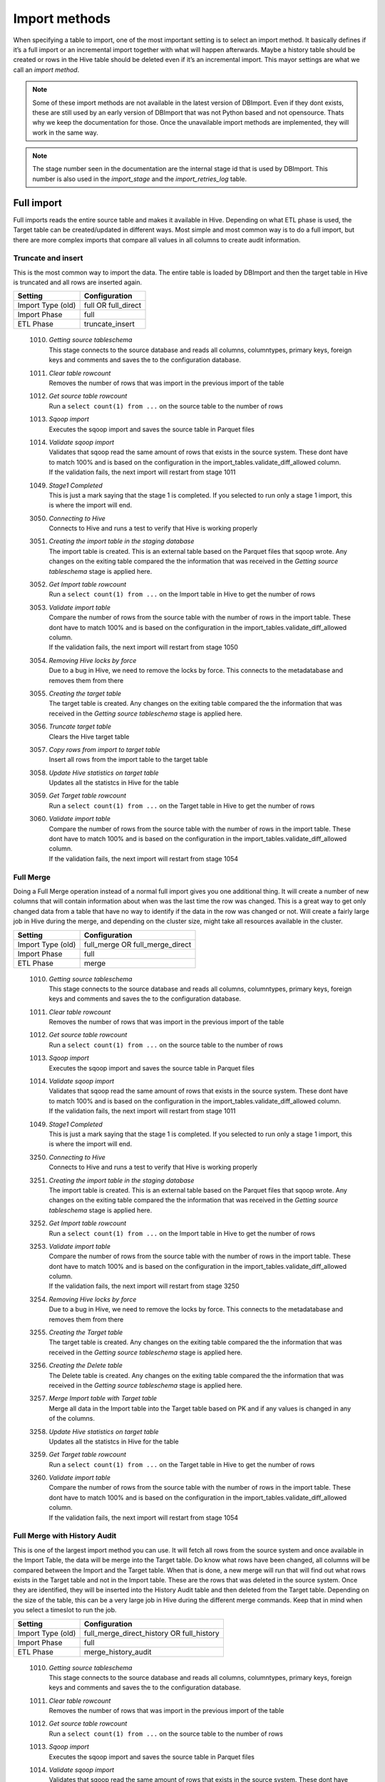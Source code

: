 Import methods
==============

When specifying a table to import, one of the most important setting is to select an import method. It basically defines if it’s a full import or an incremental import together with what will happen afterwards. Maybe a history table should be created or rows in the Hive table should be deleted even if it’s an incremental import. This mayor settings are what we call an *import method*.

.. note:: Some of these import methods are not available in the latest version of DBImport. Even if they dont exists, these are still used by an early version of DBImport that was not Python based and not opensource. Thats why we keep the documentation for those. Once the unavailable import methods are implemented, they will work in the same way.
 
.. note:: The stage number seen in the documentation are the internal stage id that is used by DBImport. This number is also used in the *import_stage* and the *import_retries_log* table.
 
 
Full import
-----------

Full imports reads the entire source table and makes it available in Hive. Depending on what ETL phase is used, the Target table can be created/updated in different ways. Most simple and most common way is to do a full import, but there are more complex imports that compare all values in all columns to create audit information.  

Truncate and insert
^^^^^^^^^^^^^^^^^^^

This is the most common way to import the data. The entire table is loaded by DBImport and then the target table in Hive is truncated and all rows are inserted again. 

+---------------------+-----------------------------------------------------+
| Setting             | Configuration                                       |
+=====================+=====================================================+
| Import Type (old)   | full OR full_direct                                 |
+---------------------+-----------------------------------------------------+
| Import Phase        | full                                                |
+---------------------+-----------------------------------------------------+
| ETL Phase           | truncate_insert                                     |
+---------------------+-----------------------------------------------------+


  1010. | *Getting source tableschema*
        | This stage connects to the source database and reads all columns, columntypes, primary keys, foreign keys and comments and saves the to the configuration database.
  1011. | *Clear table rowcount*
        | Removes the number of rows that was import in the previous import of the table
  1012. | *Get source table rowcount*
        | Run a ``select count(1) from ...`` on the source table to the number of rows
  1013. | *Sqoop import*
        | Executes the sqoop import and saves the source table in Parquet files
  1014. | *Validate sqoop import*
        | Validates that sqoop read the same amount of rows that exists in the source system. These dont have to match 100% and is based on the configuration in the import_tables.validate_diff_allowed column.
        | If the validation fails, the next import will restart from stage 1011
  1049. | *Stage1 Completed*
        | This is just a mark saying that the stage 1 is completed. If you selected to run only a stage 1 import, this is where the import will end.
  3050. | *Connecting to Hive*
        | Connects to Hive and runs a test to verify that Hive is working properly
  3051. | *Creating the import table in the staging database*
        | The import table is created. This is an external table based on the Parquet files that sqoop wrote. Any changes on the exiting table compared the the information that was received in the *Getting source tableschema* stage is applied here.
  3052. | *Get Import table rowcount*
        | Run a ``select count(1) from ...`` on the Import table in Hive to get the number of rows
  3053. | *Validate import table*
        | Compare the number of rows from the source table with the number of rows in the import table. These dont have to match 100% and is based on the configuration in the import_tables.validate_diff_allowed column.
        | If the validation fails, the next import will restart from stage 1050
  3054. | *Removing Hive locks by force*
        | Due to a bug in Hive, we need to remove the locks by force. This connects to the metadatabase and removes them from there
  3055. | *Creating the target table*
        | The target table is created. Any changes on the exiting table compared the the information that was received in the *Getting source tableschema* stage is applied here.
  3056. | *Truncate target table*
        | Clears the Hive target table
  3057. | *Copy rows from import to target table*
        | Insert all rows from the import table to the target table
  3058. | *Update Hive statistics on target table*
        | Updates all the statistcs in Hive for the table
  3059. | *Get Target table rowcount*
        | Run a ``select count(1) from ...`` on the Target table in Hive to get the number of rows
  3060. | *Validate import table*
        | Compare the number of rows from the source table with the number of rows in the import table. These dont have to match 100% and is based on the configuration in the import_tables.validate_diff_allowed column.
        | If the validation fails, the next import will restart from stage 1054


Full Merge
^^^^^^^^^^

Doing a Full Merge operation instead of a normal full import gives you one additional thing. It will create a number of new columns that will contain information about when was the last time the row was changed. This is a great way to get only changed data from a table that have no way to identify if the data in the row was changed or not. Will create a fairly large job in Hive during the merge, and depending on the cluster size, might take all resources available in the cluster.

+---------------------+-----------------------------------------------------+
| Setting             | Configuration                                       |
+=====================+=====================================================+
| Import Type (old)   | full_merge OR full_merge_direct                     |
+---------------------+-----------------------------------------------------+
| Import Phase        | full                                                |
+---------------------+-----------------------------------------------------+
| ETL Phase           | merge                                               |
+---------------------+-----------------------------------------------------+


  1010. | *Getting source tableschema*
        | This stage connects to the source database and reads all columns, columntypes, primary keys, foreign keys and comments and saves the to the configuration database.
  1011. | *Clear table rowcount*
        | Removes the number of rows that was import in the previous import of the table
  1012. | *Get source table rowcount*
        | Run a ``select count(1) from ...`` on the source table to the number of rows
  1013. | *Sqoop import*
        | Executes the sqoop import and saves the source table in Parquet files
  1014. | *Validate sqoop import*
        | Validates that sqoop read the same amount of rows that exists in the source system. These dont have to match 100% and is based on the configuration in the import_tables.validate_diff_allowed column.
        | If the validation fails, the next import will restart from stage 1011
  1049. | *Stage1 Completed*
        | This is just a mark saying that the stage 1 is completed. If you selected to run only a stage 1 import, this is where the import will end.
  3250. | *Connecting to Hive*
        | Connects to Hive and runs a test to verify that Hive is working properly
  3251. | *Creating the import table in the staging database*
        | The import table is created. This is an external table based on the Parquet files that sqoop wrote. Any changes on the exiting table compared the the information that was received in the *Getting source tableschema* stage is applied here.
  3252. | *Get Import table rowcount*
        | Run a ``select count(1) from ...`` on the Import table in Hive to get the number of rows
  3253. | *Validate import table*
        | Compare the number of rows from the source table with the number of rows in the import table. These dont have to match 100% and is based on the configuration in the import_tables.validate_diff_allowed column.
        | If the validation fails, the next import will restart from stage 3250
  3254. | *Removing Hive locks by force*
        | Due to a bug in Hive, we need to remove the locks by force. This connects to the metadatabase and removes them from there
  3255. | *Creating the Target table*
        | The target table is created. Any changes on the exiting table compared the the information that was received in the *Getting source tableschema* stage is applied here.
  3256. | *Creating the Delete table*
        | The Delete table is created. Any changes on the exiting table compared the the information that was received in the *Getting source tableschema* stage is applied here.
  3257. | *Merge Import table with Target table*
        | Merge all data in the Import table into the Target table based on PK and if any values is changed in any of the columns. 
  3258. | *Update Hive statistics on target table*
        | Updates all the statistcs in Hive for the table
  3259. | *Get Target table rowcount*
        | Run a ``select count(1) from ...`` on the Target table in Hive to get the number of rows
  3260. | *Validate import table*
        | Compare the number of rows from the source table with the number of rows in the import table. These dont have to match 100% and is based on the configuration in the import_tables.validate_diff_allowed column.
        | If the validation fails, the next import will restart from stage 1054


Full Merge with History Audit 
^^^^^^^^^^^^^^^^^^^^^^^^^^^^^

This is one of the largest import method you can use. It will fetch all rows from the source system and once available in the Import Table, the data will be merge into the Target table. Do know what rows have been changed, all columns will be compared between the Import and the Target table. When that is done, a new merge will run that will find out what rows exists in the Target table and not in the Import table. These are the rows that was deleted in the source system. Once they are identified, they will be inserted into the History Audit table and then deleted from the Target table. 
Depending on the size of the table, this can be a very large job in Hive during the different merge commands. Keep that in mind when you select a timeslot to run the job.


+---------------------+-----------------------------------------------------+
| Setting             | Configuration                                       |
+=====================+=====================================================+
| Import Type (old)   | full_merge_direct_history OR full_history           |
+---------------------+-----------------------------------------------------+
| Import Phase        | full                                                |
+---------------------+-----------------------------------------------------+
| ETL Phase           | merge_history_audit                                 |
+---------------------+-----------------------------------------------------+


  1010. | *Getting source tableschema*
        | This stage connects to the source database and reads all columns, columntypes, primary keys, foreign keys and comments and saves the to the configuration database.
  1011. | *Clear table rowcount*
        | Removes the number of rows that was import in the previous import of the table
  1012. | *Get source table rowcount*
        | Run a ``select count(1) from ...`` on the source table to the number of rows
  1013. | *Sqoop import*
        | Executes the sqoop import and saves the source table in Parquet files
  1014. | *Validate sqoop import*
        | Validates that sqoop read the same amount of rows that exists in the source system. These dont have to match 100% and is based on the configuration in the import_tables.validate_diff_allowed column.
        | If the validation fails, the next import will restart from stage 1011
  1049. | *Stage1 Completed*
        | This is just a mark saying that the stage 1 is completed. If you selected to run only a stage 1 import, this is where the import will end.
  3200. | *Connecting to Hive*
        | Connects to Hive and runs a test to verify that Hive is working properly
  3201. | *Creating the import table in the staging database*
        | The import table is created. This is an external table based on the Parquet files that sqoop wrote. Any changes on the exiting table compared the the information that was received in the *Getting source tableschema* stage is applied here.
  3202. | *Get Import table rowcount*
        | Run a ``select count(1) from ...`` on the Import table in Hive to get the number of rows
  3203. | *Validate import table*
        | Compare the number of rows from the source table with the number of rows in the import table. These dont have to match 100% and is based on the configuration in the import_tables.validate_diff_allowed column.
        | If the validation fails, the next import will restart from stage 3250
  3204. | *Removing Hive locks by force*
        | Due to a bug in Hive, we need to remove the locks by force. This connects to the metadatabase and removes them from there
  3205. | *Creating the Target table*
        | The target table is created. Any changes on the exiting table compared the the information that was received in the *Getting source tableschema* stage is applied here.
  3206. | *Creating the History table*
        | The History table is created. Any changes on the exiting table compared the the information that was received in the *Getting source tableschema* stage is applied here.
  3207. | *Creating the Delete table*
        | The Delete table is created. Any changes on the exiting table compared the the information that was received in the *Getting source tableschema* stage is applied here.
  3208. | *Merge Import table with Target table*
        | Merge all data in the Import table into the Target table based on PK and if any values is changed in any of the columns. 
  3209. | *Update Hive statistics on target table*
        | Updates all the statistcs in Hive for the table
  3210. | *Get Target table rowcount*
        | Run a ``select count(1) from ...`` on the Target table in Hive to get the number of rows
  3211. | *Validate import table*
        | Compare the number of rows from the source table with the number of rows in the import table. These dont have to match 100% and is based on the configuration in the import_tables.validate_diff_allowed column.
        | If the validation fails, the next import will restart from stage 1054


Incremental import
------------------

An incremental imports keeps track of how much data have been read from the source table and only imports the new data. There are two different ways to do this

**Append**
If data is added to the source table and there is an integer based column that increases for every new row (AUTO_INCREMENT), then *Append* mode is the way to go. 

**Last Modified**
If there is a column with the type of date or a timestamp, and it gets a new data/timestamp for every new row, then *Last Modified* the correct option. 


Insert
^^^^^^

The changed data is read from the source and once it's avalable in the Import table, an insert operation will be triggered in Hive to insert the newly fetched rows into the Target table. 

+---------------------+-----------------------------------------------------+
| Setting             | Configuration                                       |
+=====================+=====================================================+
| Import Type (old)   | incr                                                |
+---------------------+-----------------------------------------------------+
| Import Phase        | incr                                                |
+---------------------+-----------------------------------------------------+
| ETL Phase           | insert                                              |
+---------------------+-----------------------------------------------------+


  1110. | *Getting source tableschema*
        | This stage connects to the source database and reads all columns, columntypes, primary keys, foreign keys and comments and saves the to the configuration database.
  1111. | *Clear table rowcount*
        | Removes the number of rows that was import in the previous import of the table
  1112. | *Sqoop import*
        | Executes the sqoop import and saves the source table in Parquet files
  1113. | *Get source table rowcount*
        | Run a ``select count(1) from ... where incr_column > min_value and incr_column > max_value`` on the source table to get the number of rows. Due to the where statement, it only validaes the incremental rows
        | If the incremental validation method is 'full', then a ``select count(1) from ...`` without any where statement is also executed against the source table.
  1114. | *Validate sqoop import*
        | Validates that sqoop read the same amount of rows that exists in the source system. These dont have to match 100% and is based on the configuration in the import_tables.validate_diff_allowed column.
        | If the validation fails, the next import will restart from stage 1111
  1149. | *Stage1 Completed*
        | This is just a mark saying that the stage 1 is completed. If you selected to run only a stage 1 import, this is where the import will end.
  3150. | *Connecting to Hive*
        | Connects to Hive and runs a test to verify that Hive is working properly
  3151. | *Creating the import table in the staging database*
        | The import table is created. This is an external table based on the Parquet files that sqoop wrote. Any changes on the exiting table compared the the information that was received in the *Getting source tableschema* stage is applied here.
  3152. | *Get Import table rowcount*
        | Run a ``select count(1) ...`` on the Import table in Hive to get the number of rows
  3153. | *Validate import table*
        | Compare the number of rows from the source table with the number of rows in the import table based on the min and max values that was used for sqoop. These dont have to match 100% and is based on the configuration in the import_tables.validate_diff_allowed column.
        | If the validation fails, the next import will restart from stage 1150
  3154. | *Removing Hive locks by force*
        | Due to a bug in Hive, we need to remove the locks by force. This connects to the metadatabase and removes them from there
  3155. | *Creating the target table*
        | The target table is created. Any changes on the exiting table compared the the information that was received in the *Getting source tableschema* stage is applied here.
  3156. | *Copy rows from import to target table*
        | Insert all rows from the import table to the target table
  3157. | *Update Hive statistics on target table*
        | Updates all the statistcs in Hive for the table
  3158. | *Get Target table rowcount*
        | If the incremental validation method is 'incr', then a ``select count(1) from ... where incr_column > min_value and incr_column > max_value`` on the target table to get the number of rows. If it is 'full', then a normal ``select count(1) from ...`` without any where statement will be executed instead
  3159. | *Validate import table*
        | Compare the number of rows from the source table with the number of rows in the import table based on the min and max values that was used for sqoop. These dont have to match 100% and is based on the configuration in the import_tables.validate_diff_allowed column.
  3160. | *Saving pending incremental values*
        | In order to start the next incremental import from the last entry that the current import read, we are saving the min and max values into the import_tables table. The next import will then start to read from the next record after the max we read this time.



Merge
^^^^^^

The changed data is read from the source and once it's avalable in the Import table, a merge operation will be executed in Hive. The merge will be based on the Primary Keys and will update the information in the Target table if it already exists and insert it if it's missing. Keep in mind that if the source table deletes rows, we wont fetch them with this import. 

+---------------------+-----------------------------------------------------+
| Setting             | Configuration                                       |
+=====================+=====================================================+
| Import Type (old)   | incr_merge_direct OR merge_acid                     |
+---------------------+-----------------------------------------------------+
| Import Phase        | incr                                                |
+---------------------+-----------------------------------------------------+
| ETL Phase           | merge                                               |
+---------------------+-----------------------------------------------------+

  1110. | *Getting source tableschema*
        | This stage connects to the source database and reads all columns, columntypes, primary keys, foreign keys and comments and saves the to the configuration database.
  1111. | *Clear table rowcount*
        | Removes the number of rows that was import in the previous import of the table
  1112. | *Sqoop import*
        | Executes the sqoop import and saves the source table in Parquet files
  1113. | *Get source table rowcount*
        | Run a ``select count(1) from ... where incr_column > min_value and incr_column > max_value`` on the source table to get the number of rows. Due to the where statement, it only validaes the incremental rows
        | If the incremental validation method is 'full', then a ``select count(1) from ...`` without any where statement is also executed against the source table.
  1114. | *Validate sqoop import*
        | Validates that sqoop read the same amount of rows that exists in the source system. These dont have to match 100% and is based on the configuration in the import_tables.validate_diff_allowed column.
        | If the validation fails, the next import will restart from stage 1111
  1149. | *Stage1 Completed*
        | This is just a mark saying that the stage 1 is completed. If you selected to run only a stage 1 import, this is where the import will end.
  3300. | *Connecting to Hive*
        | Connects to Hive and runs a test to verify that Hive is working properly
  3301. | *Creating the import table in the staging database*
        | The import table is created. This is an external table based on the Parquet files that sqoop wrote. Any changes on the exiting table compared the the information that was received in the *Getting source tableschema* stage is applied here.
  3302. | *Get Import table rowcount*
        | Run a ``select count(1) from ...`` on the Import table in Hive to get the number of rows
  3303. | *Validate import table*
        | Compare the number of rows from the source table with the number of rows in the import table. These dont have to match 100% and is based on the configuration in the import_tables.validate_diff_allowed column.
        | If the validation fails, the next import will restart from stage 3301
  3304. | *Removing Hive locks by force*
        | Due to a bug in Hive, we need to remove the locks by force. This connects to the metadatabase and removes them from there
  3305. | *Creating the Target table*
        | The target table is created. Any changes on the exiting table compared the the information that was received in the *Getting source tableschema* stage is applied here.
  3306. | *Merge Import table with Target table*
        | Merge all data in the Import table into the Target table based on PK. 
  3307. | *Update Hive statistics on target table*
        | Updates all the statistcs in Hive for the table
  3308. | *Get Target table rowcount*
        | Run a ``select count(1) from ...`` on the Target table in Hive to get the number of rows
  3309. | *Validate import table*
        | Compare the number of rows from the source table with the number of rows in the import table. These dont have to match 100% and is based on the configuration in the import_tables.validate_diff_allowed column.
        | If the validation fails, the next import will restart from stage 3304
  3310. | *Saving pending incremental values*
        | In order to start the next incremental import from the last entry that the current import read, we are saving the min and max values into the import_tables table. The next import will then start to read from the next record after the max we read this time.


Merge with History Audit 
^^^^^^^^^^^^^^^^^^^^^^^^

The changed data is read from the source and once it's avalable in the Import table, a merge operation will be executed in Hive. The merge will be based on the Primary Keys and will update the information in the Target table if it already exists and insert it if it's missing. Keep in mind that if the source table deletes rows, we wont fetch them with this import. After the merge is completed, it will also insert all new and changed rows into the History Audit Table so it's possible to track the changed in the table over time 

+---------------------+-----------------------------------------------------+
| Setting             | Configuration                                       |
+=====================+=====================================================+
| Import Type (old)   | incr_merge_direct_history                           |
+---------------------+-----------------------------------------------------+
| Import Phase        | incr                                                |
+---------------------+-----------------------------------------------------+
| ETL Phase           | merge_history_audit                                 |
+---------------------+-----------------------------------------------------+

  1110. | *Getting source tableschema*
        | This stage connects to the source database and reads all columns, columntypes, primary keys, foreign keys and comments and saves the to the configuration database.
  1111. | *Clear table rowcount*
        | Removes the number of rows that was import in the previous import of the table
  1112. | *Sqoop import*
        | Executes the sqoop import and saves the source table in Parquet files
  1113. | *Get source table rowcount*
        | Run a ``select count(1) from ... where incr_column > min_value and incr_column > max_value`` on the source table to get the number of rows. Due to the where statement, it only validaes the incremental rows
        | If the incremental validation method is 'full', then a ``select count(1) from ...`` without any where statement is also executed against the source table.
  1114. | *Validate sqoop import*
        | Validates that sqoop read the same amount of rows that exists in the source system. These dont have to match 100% and is based on the configuration in the import_tables.validate_diff_allowed column.
        | If the validation fails, the next import will restart from stage 1111
  1149. | *Stage1 Completed*
        | This is just a mark saying that the stage 1 is completed. If you selected to run only a stage 1 import, this is where the import will end.
  3350. | *Connecting to Hive*
        | Connects to Hive and runs a test to verify that Hive is working properly
  3351. | *Creating the import table in the staging database*
        | The import table is created. This is an external table based on the Parquet files that sqoop wrote. Any changes on the exiting table compared the the information that was received in the *Getting source tableschema* stage is applied here.
  3352. | *Get Import table rowcount*
        | Run a ``select count(1) from ...`` on the Import table in Hive to get the number of rows
  3353. | *Validate import table*
        | Compare the number of rows from the source table with the number of rows in the import table. These dont have to match 100% and is based on the configuration in the import_tables.validate_diff_allowed column.
        | If the validation fails, the next import will restart from stage 3301
  3354. | *Removing Hive locks by force*
        | Due to a bug in Hive, we need to remove the locks by force. This connects to the metadatabase and removes them from there
  3355. | *Creating the Target table*
        | The target table is created. Any changes on the exiting table compared the the information that was received in the *Getting source tableschema* stage is applied here.
  3356. | *Creating the History table*
        | The History table is created. Any changes on the exiting table compared the the information that was received in the *Getting source tableschema* stage is applied here.
  3357. | *Merge Import table with Target table*
        | Merge all data in the Import table into the Target table based on PK. 
  3358. | *Update Hive statistics on target table*
        | Updates all the statistcs in Hive for the table
  3359. | *Get Target table rowcount*
        | Run a ``select count(1) from ...`` on the Target table in Hive to get the number of rows
  3360. | *Validate import table*
        | Compare the number of rows from the source table with the number of rows in the import table. These dont have to match 100% and is based on the configuration in the import_tables.validate_diff_allowed column.
        | If the validation fails, the next import will restart from stage 3304
  3361. | *Saving pending incremental values*
        | In order to start the next incremental import from the last entry that the current import read, we are saving the min and max values into the import_tables table. The next import will then start to read from the next record after the max we read this time.


